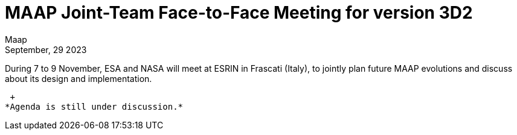 = MAAP Joint-Team Face-to-Face Meeting for version 3D2
:author: Maap
:revdate: September, 29 2023
:article-background-url: https://s3public.oss.eu-west-0.prod-cloud-ocb.orange-business.com/portal-common/news/assets/ESRIN.jpg
:description: MAAP Joint-Team Face-to-Face Meeting for version 3D2


During 7 to 9 November, ESA and NASA will meet at ESRIN in Frascati (Italy), to jointly plan future MAAP evolutions and discuss about its design and implementation. +

 +
*Agenda is still under discussion.*

